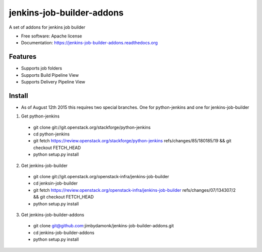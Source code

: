 ===============================
jenkins-job-builder-addons
===============================

.. image:: https://img.shields.io/travis/jimbydamonk/jenkins-job-builder-addons.svg
        :target: https://travis-ci.org/jimbydamonk/jenkins-job-builder-addons
        :alt: Travis CI

.. image:: https://img.shields.io/pypi/v/jenkins-job-builder-addons.svg
        :target: https://pypi.python.org/pypi/jenkins-job-builder-
        :alt: Latest version



A set of addons for jenkins job builder

* Free software: Apache license
* Documentation: https://jenkins-job-builder-addons.readthedocs.org

Features
--------

* Supports job folders
* Supports Build Pipeline View
* Supports Delivery Pipeline View

Install
-------

* As of August 12th 2015 this requires two special branches. One for python-jenkins and one for jenkins-job-builder

1. Get python-jenkins

  * git clone git://git.openstack.org/stackforge/python-jenkins
  * cd python-jenkins   
  * git fetch https://review.openstack.org/stackforge/python-jenkins refs/changes/85/180185/19 && git checkout FETCH_HEAD
  * python setup.py install

2. Get jenkins-job-builder 

  * git clone git://git.openstack.org/openstack-infra/jenkins-job-builder
  * cd jenksin-job-builder
  * git fetch https://review.openstack.org/openstack-infra/jenkins-job-builder refs/changes/07/134307/2 && git checkout FETCH_HEAD
  * python setup.py install

3. Get jenkins-job-builder-addons

  * git clone git@github.com:jimbydamonk/jenkins-job-builder-addons.git
  * cd jenkins-job-builder-addons 
  * python setup.py install 


